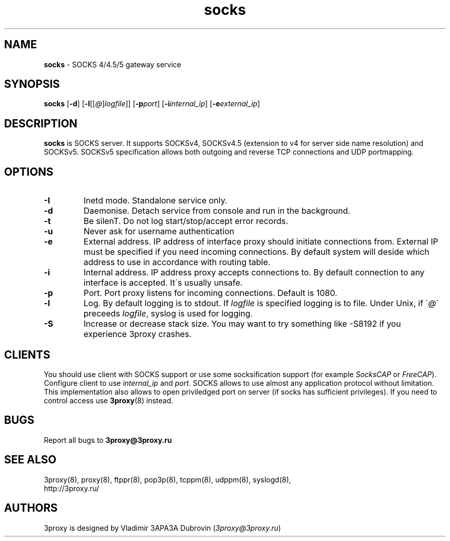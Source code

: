 .TH socks "8" "January 2016" "3proxy 0.8" "Universal proxy server"
.SH NAME
.B socks
\- SOCKS 4/4.5/5 gateway service
.SH SYNOPSIS
.BR "socks " [ -d ]
.IB \fR[ -l \fR[ \fR[ @ \fR] logfile \fR]]
.IB \fR[ -p port\fR]
.IB \fR[ -i internal_ip\fR]
.IB \fR[ -e external_ip\fR]
.SH DESCRIPTION
.B socks
is SOCKS server. It supports SOCKSv4, SOCKSv4.5 (extension to v4 for
server side name resolution) and SOCKSv5. SOCKSv5 specification allows both
outgoing and reverse TCP connections and UDP portmapping.
.SH OPTIONS
.TP
.B -I
Inetd mode. Standalone service only.
.TP
.B -d
Daemonise. Detach service from console and run in the background.
.TP
.B -t
Be silenT. Do not log start/stop/accept error records.
.TP
.B -u
Never ask for username authentication
.TP
.B -e
External address. IP address of interface proxy should initiate connections
from. External IP must be specified if you need incoming connections.
By default system will deside which address to use in accordance
with routing table.
.TP
.B -i
Internal address. IP address proxy accepts connections to.
By default connection to any interface is accepted. It\'s usually unsafe.
.TP
.B -p
Port. Port proxy listens for incoming connections. Default is 1080.
.TP
.B -l
Log. By default logging is to stdout. If
.I logfile
is specified logging is to file. Under Unix, if
.RI \' @ \'
preceeds
.IR logfile ,
syslog is used for logging.
.TP
.B -S
Increase or decrease stack size. You may want to try something like -S8192 if you experience 3proxy
crashes.
.SH CLIENTS
You should use client with SOCKS support or use some socksification support
(for example
.I SocksCAP
or
.IR FreeCAP ).
Configure client to use
.I internal_ip
and
.IR port .
SOCKS allows to use almost any application protocol without limitation. This
implementation also allows to open priviledged port on server (if socks has
sufficient privileges). If you need to control access use
.BR 3proxy (8)
instead.
.SH BUGS
Report all bugs to
.BR 3proxy@3proxy.ru
.SH SEE ALSO
3proxy(8), proxy(8), ftppr(8), pop3p(8), tcppm(8), udppm(8), syslogd(8),
.br
http://3proxy.ru/
.SH AUTHORS
3proxy is designed by Vladimir 3APA3A Dubrovin
.RI ( 3proxy@3proxy.ru )
